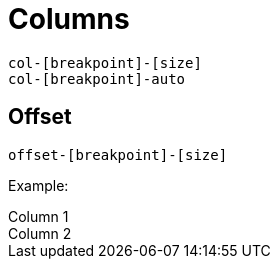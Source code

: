 = Columns

....
col-[breakpoint]-[size]
col-[breakpoint]-auto
....

== Offset

....
offset-[breakpoint]-[size]
....

Example:

++++
  <div class="container">
    <div class="row">
      <div class="col-4 border">
        Column 1
      </div>
      <div class="col-4 offset-4 border">
        Column 2
      </div>
    </div>
  </div>
++++